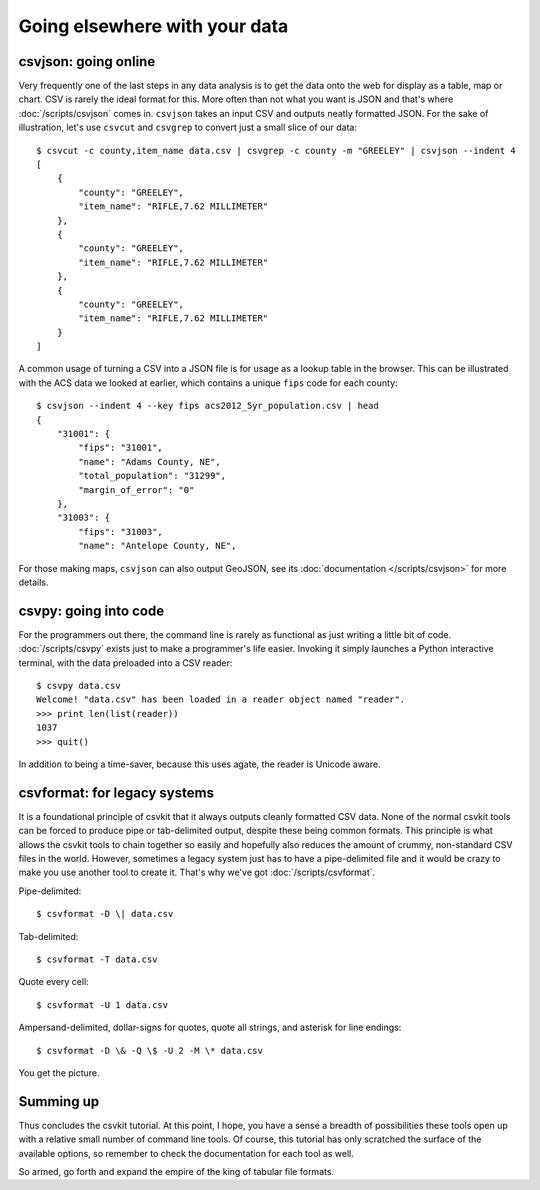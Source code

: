 ==============================
Going elsewhere with your data
==============================

csvjson: going online
=====================

Very frequently one of the last steps in any data analysis is to get the data onto the web for display as a table, map or chart. CSV is rarely the ideal format for this. More often than not what you want is JSON and that's where :doc:`/scripts/csvjson` comes in. ``csvjson`` takes an input CSV and outputs neatly formatted JSON. For the sake of illustration, let's use ``csvcut`` and ``csvgrep`` to convert just a small slice of our data::

    $ csvcut -c county,item_name data.csv | csvgrep -c county -m "GREELEY" | csvjson --indent 4 
    [
        {
            "county": "GREELEY",
            "item_name": "RIFLE,7.62 MILLIMETER"
        },
        {
            "county": "GREELEY",
            "item_name": "RIFLE,7.62 MILLIMETER"
        },
        {
            "county": "GREELEY",
            "item_name": "RIFLE,7.62 MILLIMETER"
        }
    ]

A common usage of turning a CSV into a JSON file is for usage as a lookup table in the browser. This can be illustrated with the ACS data we looked at earlier, which contains a unique ``fips`` code for each county::

    $ csvjson --indent 4 --key fips acs2012_5yr_population.csv | head
    {
        "31001": {
            "fips": "31001",
            "name": "Adams County, NE",
            "total_population": "31299",
            "margin_of_error": "0"
        },
        "31003": {
            "fips": "31003",
            "name": "Antelope County, NE",

For those making maps, ``csvjson`` can also output GeoJSON, see its :doc:`documentation </scripts/csvjson>` for more details.

csvpy: going into code
======================

For the programmers out there, the command line is rarely as functional as just writing a little bit of code. :doc:`/scripts/csvpy` exists just to make a programmer's life easier. Invoking it simply launches a Python interactive terminal, with the data preloaded into a CSV reader::

    $ csvpy data.csv
    Welcome! "data.csv" has been loaded in a reader object named "reader".
    >>> print len(list(reader))
    1037
    >>> quit()

In addition to being a time-saver, because this uses agate, the reader is Unicode aware.

csvformat: for legacy systems
=============================

It is a foundational principle of csvkit that it always outputs cleanly formatted CSV data. None of the normal csvkit tools can be forced to produce pipe or tab-delimited output, despite these being common formats. This principle is what allows the csvkit tools to chain together so easily and hopefully also reduces the amount of crummy, non-standard CSV files in the world. However, sometimes a legacy system just has to have a pipe-delimited file and it would be crazy to make you use another tool to create it. That's why we've got :doc:`/scripts/csvformat`.

Pipe-delimited::

    $ csvformat -D \| data.csv

Tab-delimited::

    $ csvformat -T data.csv

Quote every cell::

    $ csvformat -U 1 data.csv

Ampersand-delimited, dollar-signs for quotes, quote all strings, and asterisk for line endings::

    $ csvformat -D \& -Q \$ -U 2 -M \* data.csv

You get the picture.

Summing up
==========

Thus concludes the csvkit tutorial. At this point, I hope, you have a sense a breadth of possibilities these tools open up with a relative small number of command line tools. Of course, this tutorial has only scratched the surface of the available options, so remember to check the documentation for each tool as well.

So armed, go forth and expand the empire of the king of tabular file formats.
